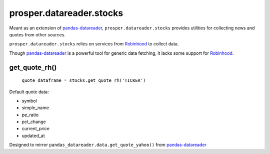 =========================
prosper.datareader.stocks
=========================

Meant as an extension of `pandas-datareader`_, ``prosper.datareader.stocks`` provides utilities for collecting news and quotes from other sources.

``prosper.datareader.stocks`` relies on services from `Robinhood`_ to collect data.

Though `pandas-datareader`_ is a powerful tool for generic data fetching, it lacks some support for `Robinhood`_.

get_quote_rh()
--------------

    ``quote_dataframe = stocks.get_quote_rh('TICKER')``

Default quote data:

- symbol
- simple_name
- pe_ratio
- pct_change
- current_price
- updated_at

Designed to mirror ``pandas_datareader.data.get_quote_yahoo()`` from `pandas-datareader`_

.. _pandas-datareader: https://pandas-datareader.readthedocs.io/en/latest/index.html
.. _Robinhood: https://support.robinhood.com/hc/en-us
.. _company_news_google(): source/datareader.stocks.html#datareader.stocks.news.fetch_company_news_google
.. _company_news_rh(): source/datareader.stocks.html#datareader.stocks.news.fetch_company_news_rh
.. _market_news_google(): source/datareader.stocks.html#datareader.stocks.news.fetch_market_news_google
.. _get_quote_rh(): source/datareader.stocks.html#datareader.stocks.prices.get_quote_rh